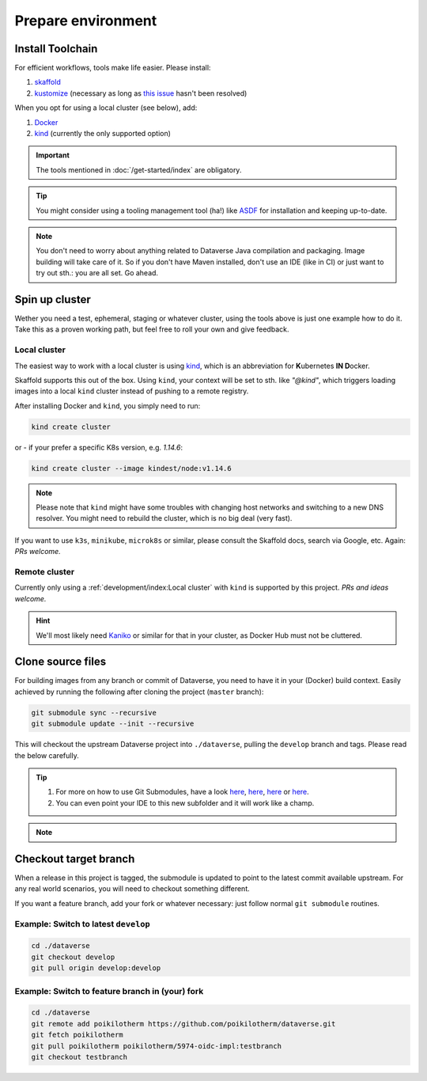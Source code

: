 ===================
Prepare environment
===================

Install Toolchain
-----------------

For efficient workflows, tools make life easier. Please install:

1. `skaffold <https://skaffold.dev/docs/getting-started/#installing-skaffold>`_
2. `kustomize <https://github.com/kubernetes-sigs/kustomize/blob/master/docs/INSTALL.md>`_
   (necessary as long as `this issue <https://github.com/GoogleContainerTools/skaffold/issues/1781>`_  hasn't been resolved)

When you opt for using a local cluster (see below), add:

1. `Docker <https://docs.docker.com/install>`_
2. `kind <https://kind.sigs.k8s.io/docs/user/quick-start>`_ (currently the only supported option)

.. important::

  The tools mentioned in :doc:`/get-started/index` are obligatory.

.. tip::

  You might consider using a tooling management tool (ha!) like `ASDF <https://asdf-vm.com>`_
  for installation and keeping up-to-date.

.. note::

  You don't need to worry about anything related to Dataverse Java compilation
  and packaging. Image building will take care of it. So if you don't have
  Maven installed, don't use an IDE (like in CI) or just want to try out sth.:
  you are all set. Go ahead.





Spin up cluster
---------------

Wether you need a test, ephemeral, staging or whatever cluster, using the tools
above is just one example how to do it. Take this as a proven working path, but
feel free to roll your own and give feedback.

Local cluster
^^^^^^^^^^^^^

The easiest way to work with a local cluster is using `kind <https://kind.sigs.k8s.io/docs/user/quick-start>`_,
which is an abbreviation for **K**\ ubernetes **IN D**\ ocker.

Skaffold supports this out of the box. Using ``kind``, your context will be set
to sth. like *"@kind"*, which triggers loading images into a local ``kind`` cluster
instead of pushing to a remote registry.

After installing Docker and ``kind``, you simply need to run:

.. code-block:: shell

  kind create cluster

or - if your prefer a specific K8s version, e.g. `1.14.6`:

.. code-block:: shell

  kind create cluster --image kindest/node:v1.14.6

.. note::

  Please note that ``kind`` might have some troubles with changing host networks and
  switching to a new DNS resolver. You might need to rebuild the cluster, which is
  no big deal (very fast).

If you want to use ``k3s``, ``minikube``, ``microk8s`` or similar, please consult the
Skaffold docs, search via Google, etc. Again: *PRs welcome.*

Remote cluster
^^^^^^^^^^^^^^

Currently only using a :ref:`development/index:Local cluster` with ``kind`` is supported by this project.
*PRs and ideas welcome.*

.. hint::

  We'll most likely need `Kaniko <https://github.com/GoogleContainerTools/kaniko>`_
  or similar for that in your cluster, as Docker Hub must not be cluttered.





Clone source files
------------------

For building images from any branch or commit of Dataverse, you need to have
it in your (Docker) build context. Easily achieved by running the following
after cloning the project (``master`` branch):

.. code-block:: shell

  git submodule sync --recursive
  git submodule update --init --recursive

This will checkout the upstream Dataverse project into ``./dataverse``, pulling
the ``develop`` branch and tags. Please read the below carefully.

.. tip::

  1. For more on how to use Git Submodules, have a look
     `here <https://medium.com/@porteneuve/mastering-git-submodules-34c65e940407>`_,
     `here <https://chrisjean.com/git-submodules-adding-using-removing-and-updating>`_,
     `here <https://gist.github.com/gitaarik/8735255>`_ or
     `here <https://lmgtfy.com/?q=git+submodule>`_.
  2. You can even point your IDE to this new subfolder and it will work like a champ.

.. note::

  .. toggle-header::
    :header: You think this is weird and/or cumbersome? *Expand/hide*

    As long as K8s usage is not a first class citizen for IQSS, this project should
    not (or cannot) be included in Dataverse upstream.

    .. code-block:: diff

      + We don't have to deal with upstream merge process for PRs and can move independent and quicker.
      + We can use tools like Skaffold, Kustomization, etc only usable when living at the topmost level.
      - We have to deal with `git submodules` and somewhat bloated image builds.
      - We cannot use fancy Maven tools like JIB and others.



Checkout target branch
----------------------

When a release in this project is tagged, the submodule is updated to point to
the latest commit available upstream. For any real world scenarios, you will
need to checkout something different.

If you want a feature branch, add your fork or whatever necessary: just follow normal
``git submodule`` routines.

Example: Switch to latest ``develop``
^^^^^^^^^^^^^^^^^^^^^^^^^^^^^^^^^^^^^

.. code-block:: shell

  cd ./dataverse
  git checkout develop
  git pull origin develop:develop

Example: Switch to feature branch in (your) fork
^^^^^^^^^^^^^^^^^^^^^^^^^^^^^^^^^^^^^^^^^^^^^^^^

.. code-block:: shell

  cd ./dataverse
  git remote add poikilotherm https://github.com/poikilotherm/dataverse.git
  git fetch poikilotherm
  git pull poikilotherm poikilotherm/5974-oidc-impl:testbranch
  git checkout testbranch
